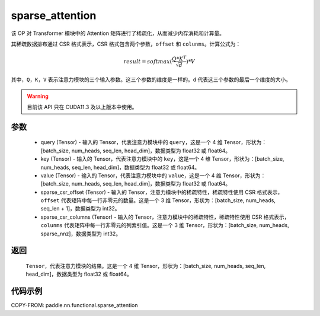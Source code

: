 .. _cn_api_sparse_attention:
sparse_attention
-------------------------------

.. py:function:: paddle.nn.functional.sparse_attention(query, key, value, sparse_csr_offset, sparse_csr_columns, name=None)


该 OP 对 Transformer 模块中的 Attention 矩阵进行了稀疏化，从而减少内存消耗和计算量。

其稀疏数据排布通过 CSR 格式表示，CSR 格式包含两个参数，``offset`` 和 ``colunms``。计算公式为：

.. math::
   result=softmax(\frac{ Q * K^T }{\sqrt{d}}) * V

其中，``Q``，``K``，``V`` 表示注意力模块的三个输入参数。这三个参数的维度是一样的。``d`` 代表这三个参数的最后一个维度的大小。

.. warning::
    目前该 API 只在 CUDA11.3 及以上版本中使用。

参数
:::::::::
  - query (Tensor) - 输入的 Tensor，代表注意力模块中的 ``query``，这是一个 4 维 Tensor，形状为：[batch_size, num_heads, seq_len, head_dim]，数据类型为 float32 或 float64。
  - key (Tensor) - 输入的 Tensor，代表注意力模块中的 ``key``，这是一个 4 维 Tensor，形状为：[batch_size, num_heads, seq_len, head_dim]，数据类型为 float32 或 float64。
  - value (Tensor) - 输入的 Tensor，代表注意力模块中的 ``value``，这是一个 4 维 Tensor，形状为：[batch_size, num_heads, seq_len, head_dim]，数据类型为 float32 或 float64。
  - sparse_csr_offset (Tensor) - 输入的 Tensor，注意力模块中的稀疏特性，稀疏特性使用 CSR 格式表示，``offset`` 代表矩阵中每一行非零元的数量。这是一个 3 维 Tensor，形状为：[batch_size, num_heads, seq_len + 1]，数据类型为 int32。
  - sparse_csr_columns (Tensor) - 输入的 Tensor，注意力模块中的稀疏特性，稀疏特性使用 CSR 格式表示，``colunms`` 代表矩阵中每一行非零元的列索引值。这是一个 3 维 Tensor，形状为：[batch_size, num_heads, sparse_nnz]，数据类型为 int32。

返回
:::::::::
  ``Tensor``，代表注意力模块的结果。这是一个 4 维 Tensor，形状为：[batch_size, num_heads, seq_len, head_dim]，数据类型为 float32 或 float64。

代码示例
::::::::::

COPY-FROM: paddle.nn.functional.sparse_attention
